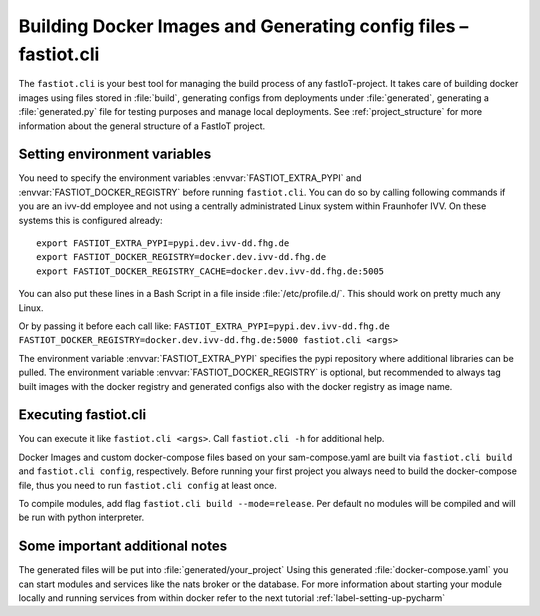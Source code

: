 .. _label-cli-intro:

################################################################
Building Docker Images and Generating config files – fastiot.cli
################################################################

The ``fastiot.cli`` is your best tool for managing the build process of any fastIoT-project. It takes care of building docker
images using files stored in :file:`build`, generating configs from deployments under :file:`generated`, generating a :file:`generated.py` file for testing
purposes and manage local deployments. See :ref:`project_structure` for more information about the general structure of a FastIoT project.

*****************************
Setting environment variables
*****************************

You need to specify the environment variables :envvar:`FASTIOT_EXTRA_PYPI` and :envvar:`FASTIOT_DOCKER_REGISTRY` before running ``fastiot.cli``. You can do
so by calling following commands if you are an ivv-dd employee and not using a centrally administrated Linux system within Fraunhofer IVV.
On these systems this is configured already::

  export FASTIOT_EXTRA_PYPI=pypi.dev.ivv-dd.fhg.de
  export FASTIOT_DOCKER_REGISTRY=docker.dev.ivv-dd.fhg.de
  export FASTIOT_DOCKER_REGISTRY_CACHE=docker.dev.ivv-dd.fhg.de:5005

You can also put these lines in a Bash Script in a file inside :file:`/etc/profile.d/`.
This should work on pretty much any Linux.

Or by passing it before each call like:
``FASTIOT_EXTRA_PYPI=pypi.dev.ivv-dd.fhg.de FASTIOT_DOCKER_REGISTRY=docker.dev.ivv-dd.fhg.de:5000 fastiot.cli <args>``

The environment variable :envvar:`FASTIOT_EXTRA_PYPI` specifies the pypi repository where additional libraries can be pulled. The
environment variable :envvar:`FASTIOT_DOCKER_REGISTRY` is optional, but recommended to always tag built images with the docker
registry and generated configs also with the docker registry as image name.

*********************
Executing fastiot.cli
*********************

You can execute it like ``fastiot.cli <args>``. Call ``fastiot.cli -h`` for additional help.

Docker Images and custom docker-compose files based on your sam-compose.yaml are built via ``fastiot.cli build`` and
``fastiot.cli config``, respectively. Before running your first project you always need to build the docker-compose
file, thus you need to run ``fastiot.cli config`` at least once.

To compile modules, add flag ``fastiot.cli build --mode=release``. Per default no modules will be compiled and will be
run with python interpreter.



*******************************
Some important additional notes
*******************************

The generated files will be put into :file:`generated/your_project`
Using this generated :file:`docker-compose.yaml` you can start modules and services like the nats broker or the database.
For more information about starting your module locally and running services from within docker refer to the next
tutorial :ref:`label-setting-up-pycharm`
